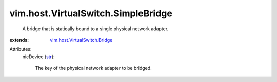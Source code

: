 .. _str: https://docs.python.org/2/library/stdtypes.html

.. _vim.host.VirtualSwitch.Bridge: ../../../vim/host/VirtualSwitch/Bridge.rst


vim.host.VirtualSwitch.SimpleBridge
===================================
  A bridge that is statically bound to a single physical network adapter.
:extends: vim.host.VirtualSwitch.Bridge_

Attributes:
    nicDevice (`str`_):

       The key of the physical network adapter to be bridged.

